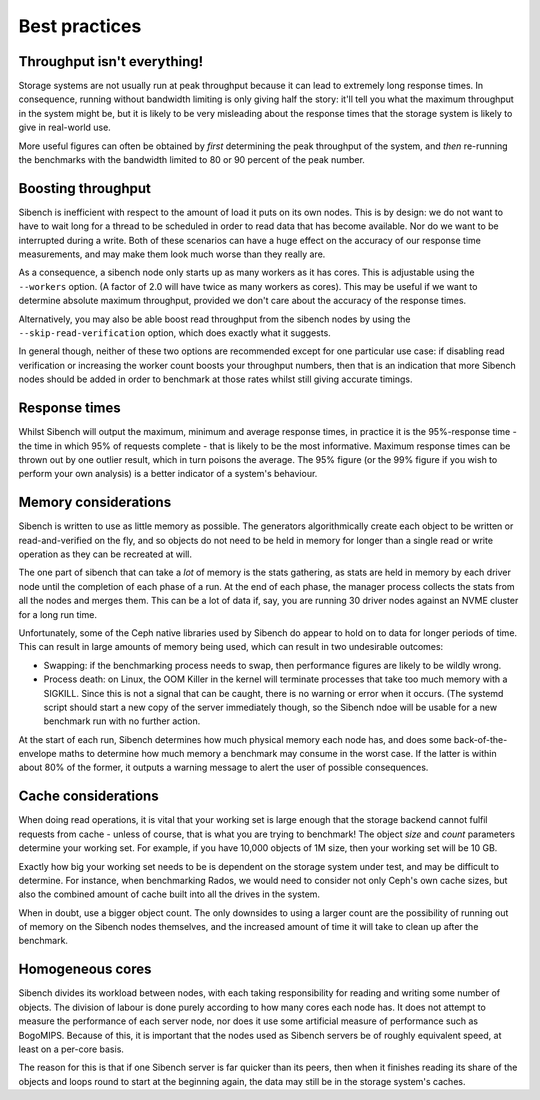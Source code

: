 Best practices
==============

Throughput isn't everything!
----------------------------

Storage systems are not usually run at peak throughput because it can lead to
extremely long response times.  In consequence, running without bandwidth
limiting is only giving half the story: it'll tell you what the maximum
throughput in the system might be, but it is likely to be very misleading about
the response times that the storage system is likely to give in real-world use.

More useful figures can often be obtained by *first* determining the peak
throughput of the system, and *then* re-running the benchmarks with the
bandwidth limited to 80 or 90 percent of the peak number.

Boosting throughput
-------------------

Sibench is inefficient with respect to the amount of load it puts on its own
nodes.  This is by design: we do not want to have to wait long for a thread to
be scheduled in order to read data that has become available.  Nor do we want to
be interrupted during a write. Both of these scenarios can have a huge effect on
the accuracy of our response time measurements, and may make them look much
worse than they really are.

As a consequence, a sibench node only starts up as many workers as it has cores.
This is adjustable using the ``--workers`` option.  (A factor of 2.0 will have
twice as many workers as cores).  This may be useful if we want to determine
absolute maximum throughput, provided we don't care about the accuracy of the
response times.

Alternatively, you may also be able boost read throughput from the sibench nodes
by using the ``--skip-read-verification`` option, which does exactly what it
suggests.

In general though, neither of these two options are recommended except for one
particular use case: if disabling read verification or increasing the worker
count boosts your throughput numbers, then that is an indication that more
Sibench nodes should be added in order to benchmark at those rates whilst still
giving accurate timings.

Response times
--------------

Whilst Sibench will output the maximum, minimum and average response times, in
practice it is the 95%-response time - the time in which 95% of requests
complete - that is likely to be the most informative.  Maximum response times
can be thrown out by one outlier result, which in turn poisons the average.  The
95% figure (or the 99% figure if you wish to perform your own analysis) is a
better indicator of a system's behaviour.

Memory considerations
---------------------

Sibench is written to use as little memory as possible.  The generators
algorithmically create each object to be written or read-and-verified on the
fly, and so objects do not need to be held in memory for longer than a single
read or write operation as they can be recreated at will.

The one part of sibench that can take a *lot* of memory is the stats gathering,
as stats are held in memory by each driver node until the completion of each
phase of a run.  At the end of each phase, the manager process collects the
stats from all the nodes and merges them.  This can be a lot of data if, say,
you are running 30 driver nodes against an NVME cluster for a long run time.

Unfortunately, some of the Ceph native libraries used by Sibench do appear to
hold on to data for longer periods of time.  This can result in large amounts of
memory being used, which can result in two undesirable outcomes:

* Swapping: if the benchmarking process needs to swap, then performance figures
  are likely to be wildly wrong.

* Process death: on Linux, the OOM Killer in the kernel will terminate processes
  that take too much memory with a SIGKILL.  Since this is not a signal that can
  be caught, there is no warning or error when it occurs.  (The systemd script
  should start a new copy of the server immediately though, so the Sibench ndoe
  will be usable for a new benchmark run with no further action.

At the start of each run, Sibench determines how much physical memory each node
has, and does some back-of-the-envelope maths to determine how much memory a
benchmark may consume in the worst case.  If the latter is within about 80% of
the former, it outputs a warning message to alert the user of possible
consequences.

Cache considerations
--------------------

When doing read operations, it is vital that your working set is large enough
that the storage backend cannot fulfil requests from cache - unless of course,
that is what you are trying to benchmark!  The object `size` and `count`
parameters determine your working set.  For example, if you have 10,000 objects
of 1M size, then your working set will be 10 GB.

Exactly how big your working set needs to be is dependent on the storage system
under test, and may be difficult to determine.  For instance, when benchmarking
Rados, we would need to consider not only Ceph's own cache sizes, but also the
combined amount of cache built into all the drives in the system.

When in doubt, use a bigger object count.  The only downsides to using a larger
count are the possibility of running out of memory on the Sibench nodes
themselves, and the increased amount of time it will take to clean up after the
benchmark.

Homogeneous cores
-----------------

Sibench divides its workload between nodes, with each taking responsibility for
reading and writing some number of objects.  The division of labour is done
purely according to how many cores each node has.  It does not attempt to
measure the performance of each server node, nor does it use some artificial
measure of performance such as BogoMIPS.  Because of this, it is important that
the nodes used as Sibench servers be of roughly equivalent speed, at least on a
per-core basis.

The reason for this is that if one Sibench server is far quicker than its peers,
then when it finishes reading its share of the objects and loops round to start
at the beginning again, the data may still be in the storage system's caches.
